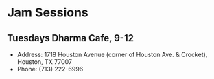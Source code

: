 * Jam Sessions
** Tuesdays Dharma Cafe, 9-12
- Address: 1718 Houston Avenue (corner of Houston Ave. & Crocket), Houston, TX 77007   
- Phone: (713) 222-6996 
  

